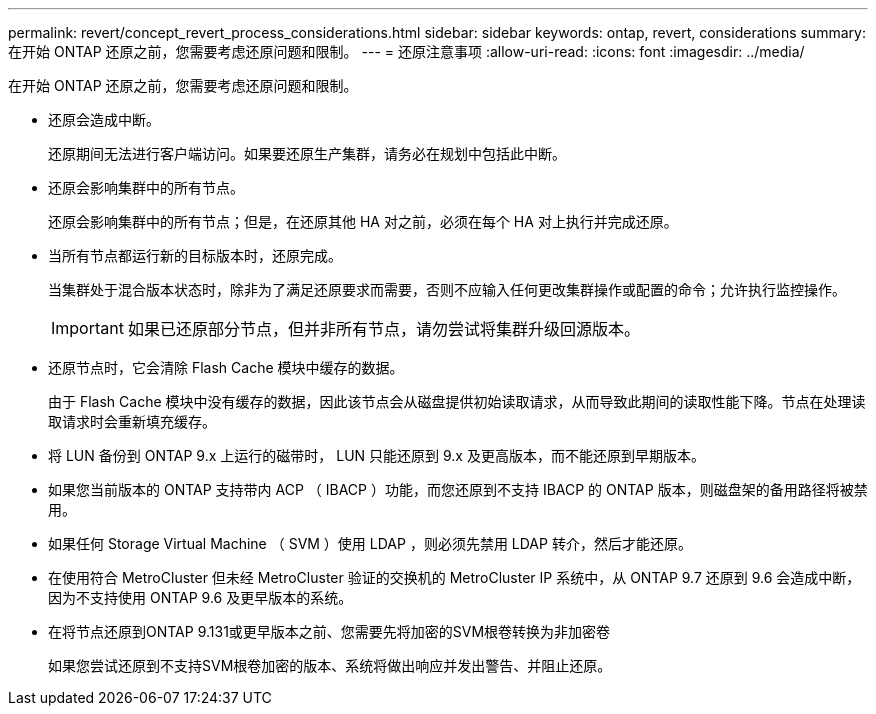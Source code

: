 ---
permalink: revert/concept_revert_process_considerations.html 
sidebar: sidebar 
keywords: ontap, revert, considerations 
summary: 在开始 ONTAP 还原之前，您需要考虑还原问题和限制。 
---
= 还原注意事项
:allow-uri-read: 
:icons: font
:imagesdir: ../media/


[role="lead"]
在开始 ONTAP 还原之前，您需要考虑还原问题和限制。

* 还原会造成中断。
+
还原期间无法进行客户端访问。如果要还原生产集群，请务必在规划中包括此中断。

* 还原会影响集群中的所有节点。
+
还原会影响集群中的所有节点；但是，在还原其他 HA 对之前，必须在每个 HA 对上执行并完成还原。

* 当所有节点都运行新的目标版本时，还原完成。
+
当集群处于混合版本状态时，除非为了满足还原要求而需要，否则不应输入任何更改集群操作或配置的命令；允许执行监控操作。

+

IMPORTANT: 如果已还原部分节点，但并非所有节点，请勿尝试将集群升级回源版本。

* 还原节点时，它会清除 Flash Cache 模块中缓存的数据。
+
由于 Flash Cache 模块中没有缓存的数据，因此该节点会从磁盘提供初始读取请求，从而导致此期间的读取性能下降。节点在处理读取请求时会重新填充缓存。

* 将 LUN 备份到 ONTAP 9.x 上运行的磁带时， LUN 只能还原到 9.x 及更高版本，而不能还原到早期版本。
* 如果您当前版本的 ONTAP 支持带内 ACP （ IBACP ）功能，而您还原到不支持 IBACP 的 ONTAP 版本，则磁盘架的备用路径将被禁用。
* 如果任何 Storage Virtual Machine （ SVM ）使用 LDAP ，则必须先禁用 LDAP 转介，然后才能还原。
* 在使用符合 MetroCluster 但未经 MetroCluster 验证的交换机的 MetroCluster IP 系统中，从 ONTAP 9.7 还原到 9.6 会造成中断，因为不支持使用 ONTAP 9.6 及更早版本的系统。
* 在将节点还原到ONTAP 9.131或更早版本之前、您需要先将加密的SVM根卷转换为非加密卷
+
如果您尝试还原到不支持SVM根卷加密的版本、系统将做出响应并发出警告、并阻止还原。


